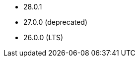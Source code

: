 // The version ranges supported by Druid-Operator
// This is a separate file, since it is used by both the direct Druid documentation, and the overarching
// Stackable Platform documentation.

- 28.0.1
- 27.0.0 (deprecated)
- 26.0.0 (LTS)
